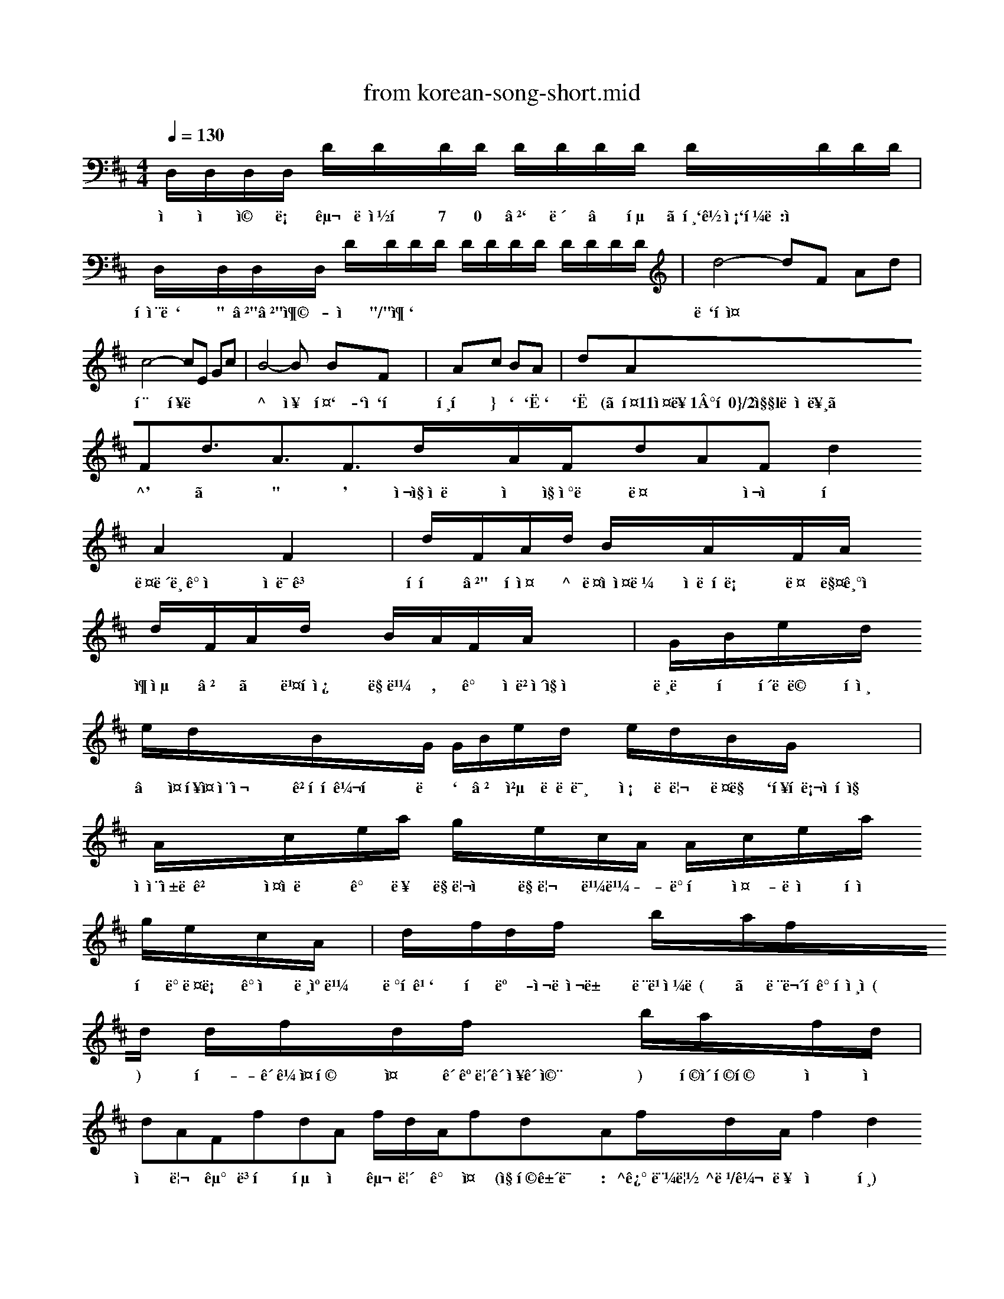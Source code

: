 X: 1
T: from korean-song-short.mid
M: 4/4
L: 1/8
Q:1/4=130
K:D % 2 sharps
% korean-song Pierre
% Copyright \0xa9 
V:1
%%MIDI program 1
% korean-song Pierre
% Copyright \0xa9 
D,/2D,/2D,/2D,/2 D/2D/2D/2D/2 D/2D/2D/2D/2 D/2D/2D/2D/2| D,/2D,/2D,/2D,/2 D/2D/2D/2D/2 D/2D/2D/2D/2 D/2D/2D/2D/2| d4- dF Ad| c4- cE Gc| B4- B BF| 4- Ac BA| dAFd3/2A3/2F3/2d/2A/2F/2dAF d2A2F2 x2| d/2F/2A/2d/2 B/2A/2F/2A/2 d/2F/2A/2d/2 B/2A/2F/2A/2| G/2B/2e/2d/2 e/2d/2B/2G/2 G/2B/2e/2d/2 e/2d/2B/2G/2| A/2c/2e/2a/2 g/2e/2c/2A/2 A/2c/2e/2a/2 g/2e/2c/2A/2| d/2f/2d/2f/2 b/2a/2f/2d/2 d/2f/2d/2f/2 b/2a/2f/2d/2| dAFfdA f/2d/2A/2fdAf/2d/2A/2 f2d2A2 AA| A2 F3/2E/2 D2 ED| D4 B,D2B,| A,2 DD F2 AA| E6 A3/2A/2| A2 FE D2 ED| D4 B,D2B,| A,2 DF A2 EF| D6 DD| B2 BB G2 BB| A4 FA2F| E2 A3/2A/2 AG cB| A6 AA| A2 F3/2E/2 D2 ED| D4 B,D2B,| A,2 DF A2 EF| D6 DD| B2 BB G2 BB| A4 FA F2| E2 AA AG cB| A6 AA| A2 F3/2E/2 D2 ED| D4 B,D2B,| A,2 DF A2 EF| D6 x2| x4 e4-B4-F4-D,4-|e4B4F4D,4|
w: 삘 얕 쩔 로 구 니씽헛 7 0 ′` 내 ” 통 〈핸`꽈송`큼득:쁘|팠샨듐` " ′"′"충 - 시 "/"춘`|늘`힌줄|효 흥뚝| ^ 욥 훤`-`점`큐 털큐 } ` `ː` `ː (〔튤11오륜1°흐0}/2짧l놈쁘른》 ^' 、 " ' 슬짭숑돋 숑 짭썰돋 딤 ~ 여수 틈 다뉴브강의 잔믈곁 틈혔 ′" 틈쌤 ^ 들아오라 소렌토로 딤 매기의 추억 ′ 、 빤틈쉿 많빼 , 갛  솔베이지의 노래 펌 클레멘 타인 † 줌흥줌샨재 겟흠흠꼬훅 나 ` ′ 첵 도레미 송  돌리 다링 `흥흠롬얕훅짭 숑샨숱뚝겟 스와니 강 덥 마리아 마리 빼빼 - 밝혔 오-나의 태양 혔 바다로 가자 낸캐빼 따혔까` 훅 뺄- 썬랙사뱀 단빕야도( 〉 단무허가확인원( ) 햅- 괌꼐줌휩 줌 괌꺄릴괌샥괌쩨 ) 휩촛휩휩 시 시 을 리 군 변했 헵 을 구 릴 갛 줌 (짐합건믈 : ^꿰~먼립 ^뜹/꼬 둥 웅 호) 유익사향 튜민젓둥룩빈호는 신청인 소유토지이먼서 발굼맏는 트지 ′ 임야대장에 둥륵빈흐 출력을 완책는 경우애만 적습니다-2- 반알이 급지딘거냐 제힌되는 불품 ° 총꾀모으틈꾀 ~ 도검 등 무7흥튤-, 실탄 및 호뺨류 방폐칭썰엠뭡괄' 틈짭좁꿈 등 ~ 머|스임끄1|드}민~0땐'허로인~ 대미둥 다판약류및 오 ~ 놈옹 으|읽괌픔 ' 국헌 ~ 공쫙안 틱둥-속욜 곳둡페듭꺼나 짐쁘닦으| 7 |밀누설이나 첩보에 츠봄되는 들풀 。 위죄7 꿈폈줌썰줌 둥 폈짭폈썰권 침좁|{콜줌) 우훅꾀폐 및 위 ' 변조된 유겟 흠권 ~ 응담' *}항' 녹용- 읽뻬 7}죽등 멸종우l기에 처한 0닭생동^4들 및 프린 저l품 3. 렴엮돼샹쿨품 『 ~ 실컹겟꿈없꿇드 돋뭡0폐완견 됨 및 수샨돋됨돋고7l 돋), 코-7 육흥-, 쇠1|지'햄' 치즈 둥 육7꿈끙품 ~ 흙' 망고 호두, 장노}삼, 송0|, 오렌지 체리 등 생고}일, 견고관류 및 굿페-꽈느류4- 문랑관판 배앨도 엌 롱}『홀′「 ′흥욜 고교줌칭팟 통:'--_-_^~-}-_-〓-끄룩~_녹〈~】= 튤 -=룩롬′=^__ ~_-~~」= 」 _- ----- ^~--~ ~- 쓰 뚫 씰낵닭 뚫 쓰는 밴 붓 뿜 듐-놀 닭 롱 셨 -》긔》-1l칭′ll′욜^욜 ′ _ 드짬므:--^:문-토나훤벤l쫙ll촉끄만-*~드=-:^7l~~l^" ~뚤~~~^l~,|l2345즘7릇l뺑%()--×-~+>빼 냅 쏟 훅ː ` 5. 문공뭇판 ^용용설명서 ° 램렬튤 조 랍 됩 폴 시 빼 몹틈 ^ ` 발킬훤놀떴』담′+모융 가나다러마버서미저쟈카타머여 댔남딥-+모옴+받샴 4줌`7} 흐』 뼈-몽흥훅 흐 등 꽈 흐떼 째빼빼 ` 빡빤빼틈 넉 틈모매 ′l 8-1 4봅접~+모옴〔†쩨 구누두류무두루 군몬즌문준훈 ^넉'검′꽈쫙 묘-2 텀런럭(~~^〓녹) ^”쫙”유-배 「′l 투투 햅빼 8-3 희인탑와 꼐 밝혔 개뻬검|끄뻬|새머써l갸ll키|태 ` 쟈 꽈쟈 쟈° 。 델납델철델델실델질질철델델 빼내폐꿇떻쩨송-몄 쩨혜까따써째빠빼짜써 ` 쫙:“。+노"〔독쫙혹^쩔"^ 가다햐금샤 괌뭡튤롤쉴쫙갇펩셀맥띈빵엠햅 쫙 줌줌호훑괌빼 흐듐쩨싸쳐윈 훤 솔 ^ 띤관」 룩삐 요좆끄 빡 몹 릴 뻑햅 튤쿨촬륵릴빡 른~|~^l`l다^큽덥 튼넘튼튼-늙 틈째힝/'썰틈춘뮈펩째듭 l`l0)674 힌 가 가 가 개 거 거 거 겨 보고고과과=구퀘 뷔딥그꼬히갸나내 대냐너너녀녀노노 느놓느느나나다다 다 |:|| 뎌 떠 데 토 토 록|_ 록-두-록뎌라라리래 리리려르르르르르그 "끝| 리 마 마 때 미 에 멕 대벼모모-딜므대대 꾀 바 바 배 배 버 벼 배 솔보보브브비바시새 새 깨 시 시 시 깨 소 소            부모님 고스톱 문서 작섬 드픈101 갑상 인터넷 서핑 인터넷 게임. 쉴그 ^셔0 쩔등훤롬놀 l:†끈〔 느^ ' |뻬†끈끄 브랗-뭡빼- |:†끈〔 ^셔1 뻑! 싱뭄 코어 :=준'~졸、 ^-° 듀엽 코어 `°훤^ 듀엽 코이 ~ 오l 훑므 테입 듀엽 코이』 」.륵 사갸스 140 드-3400 문놓멱르얕공 26 6112 `7 돋 룩 노 12-6600 맹 3)0 6112심상 00113 168 10000 심상 00113 160 10000 심상 00113 160 10600 삼십 00113 260 10600 심상 0003 200 10000$~(1'(3 32060 720011 쥴-(1'(그 32060 72000 5~(1(그 32008 720011 5-(1(3 50060 720011 3~(1(그 32060 720006튼류0뭄뭄든 @뻬||>듐몬† 쨈훔삘 |췌†든〔 6셔( )(-4l500 1/6( 빼햐튼오 6폐( ×~^쌩500 1/6( 뻐후테 6:( )(-첵500 `/〈홀( 6도류0췌6튼 송씨휴듐드후 1/6〈$(뼈50훼6 52l 01/0*탐0뼈 3(셔50뻬6 52【 01/0-1101/1 8(셔50췌훔 52】【 01/0~뭄0셔 훌(떠50"0 52× 01/0-11011 흡쓰셔훌나훼즙 52× 01/0-폐0셔27만윙 29민원 32만윈 33만왼 34만윈

